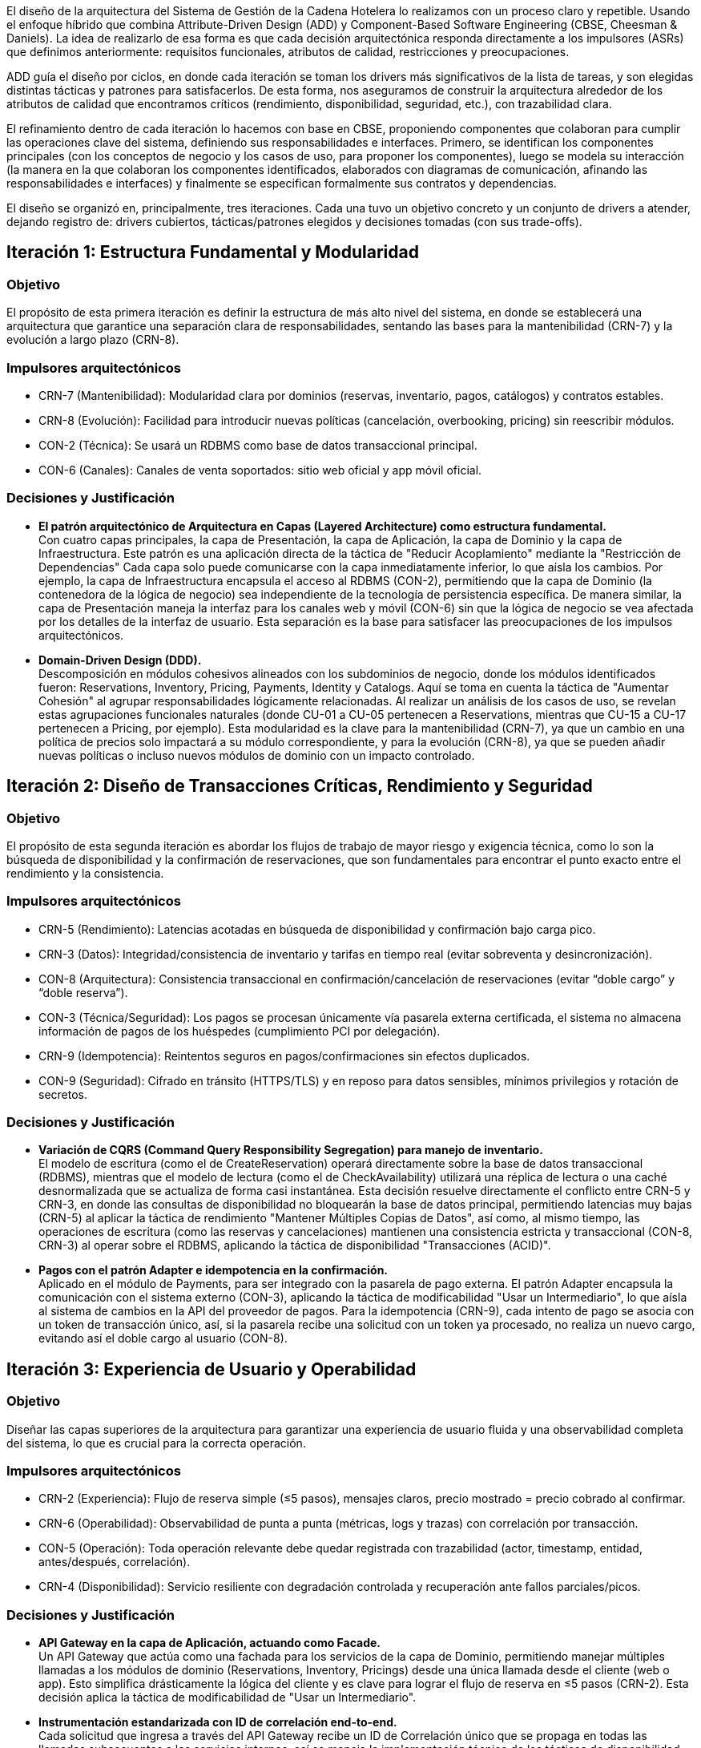 El diseño de la arquitectura del Sistema de Gestión de la Cadena Hotelera lo realizamos con un proceso claro y repetible. Usando el enfoque híbrido que combina Attribute-Driven Design (ADD) y Component-Based Software Engineering (CBSE, Cheesman & Daniels). La idea de realizarlo de esa forma es que cada decisión arquitectónica responda directamente a los impulsores (ASRs) que definimos anteriormente: requisitos funcionales, atributos de calidad, restricciones y preocupaciones.

ADD guía el diseño por ciclos, en donde cada iteración se toman los drivers más significativos de la lista de tareas, y son elegidas distintas tácticas y patrones para satisfacerlos.
De esta forma, nos aseguramos de construir la arquitectura alrededor de los atributos de calidad que encontramos críticos (rendimiento, disponibilidad, seguridad, etc.), con trazabilidad clara.

El refinamiento dentro de cada iteración lo hacemos con base en CBSE, proponiendo componentes que colaboran para cumplir las operaciones clave del sistema, definiendo sus responsabilidades e interfaces. Primero, se identifican los componentes principales (con los conceptos de negocio y los casos de uso, para proponer los componentes), luego se modela su interacción (la manera en la que colaboran los componentes identificados, elaborados con diagramas de comunicación, afinando las responsabilidades e interfaces) y finalmente se especifican formalmente sus contratos y dependencias.

El diseño se organizó en, principalmente, tres iteraciones. Cada una tuvo un objetivo concreto y un conjunto de drivers a atender, dejando registro de: drivers cubiertos, tácticas/patrones elegidos y decisiones tomadas (con sus trade-offs).

== Iteración 1: Estructura Fundamental y Modularidad

=== Objetivo
El propósito de esta primera iteración es definir la estructura de más alto nivel del sistema, en donde se establecerá una arquitectura que garantice una separación clara de responsabilidades, sentando las bases para la mantenibilidad (CRN-7) y la evolución a largo plazo (CRN-8).

=== Impulsores arquitectónicos
- CRN-7 (Mantenibilidad): Modularidad clara por dominios (reservas, inventario, pagos, catálogos) y contratos estables.
- CRN-8 (Evolución): Facilidad para introducir nuevas políticas (cancelación, overbooking, pricing) sin reescribir módulos.
- CON-2 (Técnica): Se usará un RDBMS como base de datos transaccional principal.
- CON-6 (Canales): Canales de venta soportados: sitio web oficial y app móvil oficial.

=== Decisiones y Justificación
- *El patrón arquitectónico de Arquitectura en Capas (Layered Architecture) como estructura fundamental.* +
Con cuatro capas principales, la capa de Presentación, la capa de Aplicación, la capa de Dominio y la capa de Infraestructura.
Este patrón es una aplicación directa de la táctica de "Reducir Acoplamiento" mediante la "Restricción de Dependencias" Cada capa solo puede comunicarse con la capa inmediatamente inferior, lo que aísla los cambios. Por ejemplo, la capa de Infraestructura encapsula el acceso al RDBMS (CON-2), permitiendo que la capa de Dominio (la contenedora de la lógica de negocio) sea independiente de la tecnología de persistencia específica. De manera similar, la capa de Presentación maneja la interfaz para los canales web y móvil (CON-6) sin que la lógica de negocio se vea afectada por los detalles de la interfaz de usuario. Esta separación es la base para satisfacer las preocupaciones de los impulsos arquitectónicos.
- *Domain-Driven Design (DDD).* +
Descomposición en módulos cohesivos alineados con los subdominios de negocio, donde los módulos identificados fueron: Reservations, Inventory, Pricing, Payments, Identity y Catalogs.
Aquí se toma en cuenta la táctica de "Aumentar Cohesión" al agrupar responsabilidades lógicamente relacionadas. Al realizar un análisis de los casos de uso, se revelan estas agrupaciones funcionales naturales (donde CU-01 a CU-05 pertenecen a Reservations, mientras que CU-15 a CU-17 pertenecen a Pricing, por ejemplo). Esta modularidad es la clave para la mantenibilidad (CRN-7), ya que un cambio en una política de precios solo impactará a su módulo correspondiente, y para la evolución (CRN-8), ya que se pueden añadir nuevas políticas o incluso nuevos módulos de dominio con un impacto controlado.

== Iteración 2: Diseño de Transacciones Críticas, Rendimiento y Seguridad

=== Objetivo
El propósito de esta segunda iteración es abordar los flujos de trabajo de mayor riesgo y exigencia técnica, como lo son la búsqueda de disponibilidad y la confirmación de reservaciones, que son fundamentales para encontrar el punto exacto entre el rendimiento y la consistencia.

=== Impulsores arquitectónicos
- CRN-5 (Rendimiento): Latencias acotadas en búsqueda de disponibilidad y confirmación bajo carga pico.
- CRN-3 (Datos): Integridad/consistencia de inventario y tarifas en tiempo real (evitar sobreventa y desincronización).
- CON-8 (Arquitectura): Consistencia transaccional en confirmación/cancelación de reservaciones (evitar “doble cargo” y “doble reserva”).
- CON-3 (Técnica/Seguridad): Los pagos se procesan únicamente vía pasarela externa certificada, el sistema no almacena información de pagos de los huéspedes (cumplimiento PCI por delegación).
- CRN-9 (Idempotencia): Reintentos seguros en pagos/confirmaciones sin efectos duplicados.
- CON-9 (Seguridad): Cifrado en tránsito (HTTPS/TLS) y en reposo para datos sensibles, mínimos privilegios y rotación de secretos.

=== Decisiones y Justificación
- *Variación de CQRS (Command Query Responsibility Segregation) para manejo de inventario.* +
El modelo de escritura (como el de CreateReservation) operará directamente sobre la base de datos transaccional (RDBMS), mientras que el modelo de lectura (como el de CheckAvailability) utilizará una réplica de lectura o una caché desnormalizada que se actualiza de forma casi instantánea.
Esta decisión resuelve directamente el conflicto entre CRN-5 y CRN-3, en donde las consultas de disponibilidad no bloquearán la base de datos principal, permitiendo latencias muy bajas (CRN-5) al aplicar la táctica de rendimiento "Mantener Múltiples Copias de Datos", así como, al mismo tiempo, las operaciones de escritura (como las reservas y cancelaciones) mantienen una consistencia estricta y transaccional (CON-8, CRN-3) al operar sobre el RDBMS, aplicando la táctica de disponibilidad "Transacciones (ACID)".
- *Pagos con el patrón Adapter e idempotencia en la confirmación.* +
Aplicado en el módulo de Payments, para ser integrado con la pasarela de pago externa. El patrón Adapter encapsula la comunicación con el sistema externo (CON-3), aplicando la táctica de modificabilidad "Usar un Intermediario", lo que aísla al sistema de cambios en la API del proveedor de pagos. Para la idempotencia (CRN-9), cada intento de pago se asocia con un token de transacción único, así, si la pasarela recibe una solicitud con un token ya procesado, no realiza un nuevo cargo, evitando así el doble cargo al usuario (CON-8).

== Iteración 3: Experiencia de Usuario y Operabilidad

=== Objetivo
Diseñar las capas superiores de la arquitectura para garantizar una experiencia de usuario fluida y una observabilidad completa del sistema, lo que es crucial para la correcta operación.

=== Impulsores arquitectónicos
- CRN-2 (Experiencia): Flujo de reserva simple (≤5 pasos), mensajes claros, precio mostrado = precio cobrado al confirmar.
- CRN-6 (Operabilidad): Observabilidad de punta a punta (métricas, logs y trazas) con correlación por transacción.
- CON-5 (Operación): Toda operación relevante debe quedar registrada con trazabilidad (actor, timestamp, entidad, antes/después, correlación).
- CRN-4 (Disponibilidad): Servicio resiliente con degradación controlada y recuperación ante fallos parciales/picos.

=== Decisiones y Justificación
- *API Gateway en la capa de Aplicación, actuando como Facade.* +
Un API Gateway que actúa como una fachada para los servicios de la capa de Dominio, permitiendo manejar múltiples llamadas a los módulos de dominio (Reservations, Inventory, Pricings) desde una única llamada desde el cliente (web o app). Esto simplifica drásticamente la lógica del cliente y es clave para lograr el flujo de reserva en ≤5 pasos (CRN-2). Esta decisión aplica la táctica de modificabilidad de "Usar un Intermediario".
- *Instrumentación estandarizada con ID de correlación end-to-end.* +
Cada solicitud que ingresa a través del API Gateway recibe un ID de Correlación único que se propaga en todas las llamadas subsecuentes a los servicios internos, así se maneja la implementación técnica de las tácticas de disponibilidad "Detectar Fallos hacia Supervisar" y "Registrar el fallo". Permite la observabilidad de punta a punta (CRN-6) y la trazabilidad de cada operación (CON-5), ya que los logs, métricas y trazas de diferentes módulos pueden ser correlacionados usando este ID.
- *Endpoints de health check por módulo de dominio.* +
Habilita la monitorización activa del estado de cada componente, aplicando la táctica de disponibilidad "Ping/Echo" o "Heartbeat". Un orquestador de contenedores o un balanceador de carga puede usar estos endpoints para retirar instancias defectuosas del servicio, mejorando la resiliencia y disponibilidad general del sistema (CRN-4).
